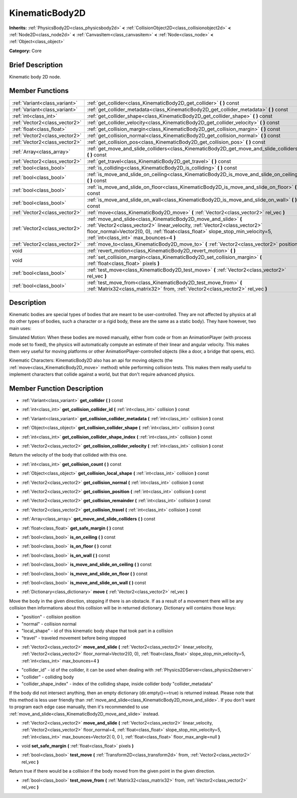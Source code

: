 .. Generated automatically by doc/tools/makerst.py in Godot's source tree.
.. DO NOT EDIT THIS FILE, but the doc/base/classes.xml source instead.

.. _class_KinematicBody2D:

KinematicBody2D
===============

**Inherits:** :ref:`PhysicsBody2D<class_physicsbody2d>` **<** :ref:`CollisionObject2D<class_collisionobject2d>` **<** :ref:`Node2D<class_node2d>` **<** :ref:`CanvasItem<class_canvasitem>` **<** :ref:`Node<class_node>` **<** :ref:`Object<class_object>`

**Category:** Core

Brief Description
-----------------

Kinematic body 2D node.

Member Functions
----------------

+--------------------------------+-----------------------------------------------------------------------------------------------------------------------------------------------------------------------------------------------------------------------------------------------------------------------------+
| :ref:`Variant<class_variant>`  | :ref:`get_collider<class_KinematicBody2D_get_collider>`  **(** **)** const                                                                                                                                                                                                  |
+--------------------------------+-----------------------------------------------------------------------------------------------------------------------------------------------------------------------------------------------------------------------------------------------------------------------------+
| :ref:`Variant<class_variant>`  | :ref:`get_collider_metadata<class_KinematicBody2D_get_collider_metadata>`  **(** **)** const                                                                                                                                                                                |
+--------------------------------+-----------------------------------------------------------------------------------------------------------------------------------------------------------------------------------------------------------------------------------------------------------------------------+
| :ref:`int<class_int>`          | :ref:`get_collider_shape<class_KinematicBody2D_get_collider_shape>`  **(** **)** const                                                                                                                                                                                      |
+--------------------------------+-----------------------------------------------------------------------------------------------------------------------------------------------------------------------------------------------------------------------------------------------------------------------------+
| :ref:`Vector2<class_vector2>`  | :ref:`get_collider_velocity<class_KinematicBody2D_get_collider_velocity>`  **(** **)** const                                                                                                                                                                                |
+--------------------------------+-----------------------------------------------------------------------------------------------------------------------------------------------------------------------------------------------------------------------------------------------------------------------------+
| :ref:`float<class_float>`      | :ref:`get_collision_margin<class_KinematicBody2D_get_collision_margin>`  **(** **)** const                                                                                                                                                                                  |
+--------------------------------+-----------------------------------------------------------------------------------------------------------------------------------------------------------------------------------------------------------------------------------------------------------------------------+
| :ref:`Vector2<class_vector2>`  | :ref:`get_collision_normal<class_KinematicBody2D_get_collision_normal>`  **(** **)** const                                                                                                                                                                                  |
+--------------------------------+-----------------------------------------------------------------------------------------------------------------------------------------------------------------------------------------------------------------------------------------------------------------------------+
| :ref:`Vector2<class_vector2>`  | :ref:`get_collision_pos<class_KinematicBody2D_get_collision_pos>`  **(** **)** const                                                                                                                                                                                        |
+--------------------------------+-----------------------------------------------------------------------------------------------------------------------------------------------------------------------------------------------------------------------------------------------------------------------------+
| :ref:`Array<class_array>`      | :ref:`get_move_and_slide_colliders<class_KinematicBody2D_get_move_and_slide_colliders>`  **(** **)** const                                                                                                                                                                  |
+--------------------------------+-----------------------------------------------------------------------------------------------------------------------------------------------------------------------------------------------------------------------------------------------------------------------------+
| :ref:`Vector2<class_vector2>`  | :ref:`get_travel<class_KinematicBody2D_get_travel>`  **(** **)** const                                                                                                                                                                                                      |
+--------------------------------+-----------------------------------------------------------------------------------------------------------------------------------------------------------------------------------------------------------------------------------------------------------------------------+
| :ref:`bool<class_bool>`        | :ref:`is_colliding<class_KinematicBody2D_is_colliding>`  **(** **)** const                                                                                                                                                                                                  |
+--------------------------------+-----------------------------------------------------------------------------------------------------------------------------------------------------------------------------------------------------------------------------------------------------------------------------+
| :ref:`bool<class_bool>`        | :ref:`is_move_and_slide_on_ceiling<class_KinematicBody2D_is_move_and_slide_on_ceiling>`  **(** **)** const                                                                                                                                                                  |
+--------------------------------+-----------------------------------------------------------------------------------------------------------------------------------------------------------------------------------------------------------------------------------------------------------------------------+
| :ref:`bool<class_bool>`        | :ref:`is_move_and_slide_on_floor<class_KinematicBody2D_is_move_and_slide_on_floor>`  **(** **)** const                                                                                                                                                                      |
+--------------------------------+-----------------------------------------------------------------------------------------------------------------------------------------------------------------------------------------------------------------------------------------------------------------------------+
| :ref:`bool<class_bool>`        | :ref:`is_move_and_slide_on_wall<class_KinematicBody2D_is_move_and_slide_on_wall>`  **(** **)** const                                                                                                                                                                        |
+--------------------------------+-----------------------------------------------------------------------------------------------------------------------------------------------------------------------------------------------------------------------------------------------------------------------------+
| :ref:`Vector2<class_vector2>`  | :ref:`move<class_KinematicBody2D_move>`  **(** :ref:`Vector2<class_vector2>` rel_vec  **)**                                                                                                                                                                                 |
+--------------------------------+-----------------------------------------------------------------------------------------------------------------------------------------------------------------------------------------------------------------------------------------------------------------------------+
| :ref:`Vector2<class_vector2>`  | :ref:`move_and_slide<class_KinematicBody2D_move_and_slide>`  **(** :ref:`Vector2<class_vector2>` linear_velocity, :ref:`Vector2<class_vector2>` floor_normal=Vector2(0, 0), :ref:`float<class_float>` slope_stop_min_velocity=5, :ref:`int<class_int>` max_bounces=4  **)** |
+--------------------------------+-----------------------------------------------------------------------------------------------------------------------------------------------------------------------------------------------------------------------------------------------------------------------------+
| :ref:`Vector2<class_vector2>`  | :ref:`move_to<class_KinematicBody2D_move_to>`  **(** :ref:`Vector2<class_vector2>` position  **)**                                                                                                                                                                          |
+--------------------------------+-----------------------------------------------------------------------------------------------------------------------------------------------------------------------------------------------------------------------------------------------------------------------------+
| void                           | :ref:`revert_motion<class_KinematicBody2D_revert_motion>`  **(** **)**                                                                                                                                                                                                      |
+--------------------------------+-----------------------------------------------------------------------------------------------------------------------------------------------------------------------------------------------------------------------------------------------------------------------------+
| void                           | :ref:`set_collision_margin<class_KinematicBody2D_set_collision_margin>`  **(** :ref:`float<class_float>` pixels  **)**                                                                                                                                                      |
+--------------------------------+-----------------------------------------------------------------------------------------------------------------------------------------------------------------------------------------------------------------------------------------------------------------------------+
| :ref:`bool<class_bool>`        | :ref:`test_move<class_KinematicBody2D_test_move>`  **(** :ref:`Vector2<class_vector2>` rel_vec  **)**                                                                                                                                                                       |
+--------------------------------+-----------------------------------------------------------------------------------------------------------------------------------------------------------------------------------------------------------------------------------------------------------------------------+
| :ref:`bool<class_bool>`        | :ref:`test_move_from<class_KinematicBody2D_test_move_from>`  **(** :ref:`Matrix32<class_matrix32>` from, :ref:`Vector2<class_vector2>` rel_vec  **)**                                                                                                                       |
+--------------------------------+-----------------------------------------------------------------------------------------------------------------------------------------------------------------------------------------------------------------------------------------------------------------------------+

Description
-----------

Kinematic bodies are special types of bodies that are meant to be user-controlled. They are not affected by physics at all (to other types of bodies, such a character or a rigid body, these are the same as a static body). They have however, two main uses:

Simulated Motion: When these bodies are moved manually, either from code or from an AnimationPlayer (with process mode set to fixed), the physics will automatically compute an estimate of their linear and angular velocity. This makes them very useful for moving platforms or other AnimationPlayer-controlled objects (like a door, a bridge that opens, etc).

Kinematic Characters: KinematicBody2D also has an api for moving objects (the :ref:`move<class_KinematicBody2D_move>` method) while performing collision tests. This makes them really useful to implement characters that collide against a world, but that don't require advanced physics.

Member Function Description
---------------------------

.. _class_KinematicBody2D_get_collision_collider:

- :ref:`Variant<class_variant>`  **get_collider**  **(** **)** const

.. _class_KinematicBody2D_get_collision_collider_id:

- :ref:`int<class_int>`  **get_collision_collider_id**  **(** :ref:`int<class_int>` collision  **)** const

.. _class_KinematicBody2D_get_collision_collider_metadata:

- :ref:`Variant<class_variant>`  **get_collision_collider_metadata**  **(** :ref:`int<class_int>` collision  **)** const

.. _class_KinematicBody2D_get_collision_collider_shape:

- :ref:`Object<class_object>`  **get_collision_collider_shape**  **(** :ref:`int<class_int>` collision  **)** const

.. _class_KinematicBody2D_get_collision_collider_shape_index:

- :ref:`int<class_int>`  **get_collision_collider_shape_index**  **(** :ref:`int<class_int>` collision  **)** const

.. _class_KinematicBody2D_get_collision_collider_velocity:

- :ref:`Vector2<class_vector2>`  **get_collision_collider_velocity**  **(** :ref:`int<class_int>` collision  **)** const

Return the velocity of the body that collided with this one.

.. _class_KinematicBody2D_get_collision_count:

- :ref:`int<class_int>`  **get_collision_count**  **(** **)** const

.. _class_KinematicBody2D_get_collision_local_shape:

- :ref:`Object<class_object>`  **get_collision_local_shape**  **(** :ref:`int<class_int>` collision  **)** const

.. _class_KinematicBody2D_get_collision_normal:

- :ref:`Vector2<class_vector2>`  **get_collision_normal**  **(** :ref:`int<class_int>` collision  **)** const

.. _class_KinematicBody2D_get_collision_position:

- :ref:`Vector2<class_vector2>`  **get_collision_position**  **(** :ref:`int<class_int>` collision  **)** const

.. _class_KinematicBody2D_get_collision_remainder:

- :ref:`Vector2<class_vector2>`  **get_collision_remainder**  **(** :ref:`int<class_int>` collision  **)** const

.. _class_KinematicBody2D_get_collision_travel:

- :ref:`Vector2<class_vector2>`  **get_collision_travel**  **(** :ref:`int<class_int>` collision  **)** const

.. _class_KinematicBody2D_get_floor_velocity:

.. _class_KinematicBody2D_get_move_and_slide_colliders:

- :ref:`Array<class_array>`  **get_move_and_slide_colliders**  **(** **)** const

.. _class_KinematicBody2D_get_travel:

.. _class_KinematicBody2D_get_safe_margin:

- :ref:`float<class_float>`  **get_safe_margin**  **(** **)** const

.. _class_KinematicBody2D_is_on_ceiling:

- :ref:`bool<class_bool>`  **is_on_ceiling**  **(** **)** const

.. _class_KinematicBody2D_is_on_floor:

- :ref:`bool<class_bool>`  **is_on_floor**  **(** **)** const

.. _class_KinematicBody2D_is_on_wall:

- :ref:`bool<class_bool>`  **is_on_wall**  **(** **)** const

.. _class_KinematicBody2D_is_move_and_slide_on_ceiling:

- :ref:`bool<class_bool>`  **is_move_and_slide_on_ceiling**  **(** **)** const

.. _class_KinematicBody2D_is_move_and_slide_on_floor:

- :ref:`bool<class_bool>`  **is_move_and_slide_on_floor**  **(** **)** const

.. _class_KinematicBody2D_is_move_and_slide_on_wall:

- :ref:`bool<class_bool>`  **is_move_and_slide_on_wall**  **(** **)** const

.. _class_KinematicBody2D_move:

- :ref:`Dictionary<class_dictionary>`  **move**  **(** :ref:`Vector2<class_vector2>` rel_vec  **)**

Move the body in the given direction, stopping if there is an obstacle. If as a result of a movement there will be any collision then informations about this collision will be in returned dictionary.	Dictionary will contains those keys:

- "position" - collision position

- "normal" - collision normal

- "local_shape" - id of this kinematic body shape that took part in a collision

- "travel" -  traveled movement before being stopped

.. _class_KinematicBody2D_move_and_slide:

- :ref:`Vector2<class_vector2>`  **move_and_slide**  **(** :ref:`Vector2<class_vector2>` linear_velocity, :ref:`Vector2<class_vector2>` floor_normal=Vector2(0, 0), :ref:`float<class_float>` slope_stop_min_velocity=5, :ref:`int<class_int>` max_bounces=4  **)**

.. _class_KinematicBody2D_move_to:

- "collider_id" - id of the collider, it can be used when dealing with :ref:`Physics2DServer<class_physics2dserver>`

- "collider" - colliding body

- "collider_shape_index" - index of the colliding shape, inside collider body "collider_metadata"

If the body did not intersect anything, then an empty dictionary (dir.empty()==true) is returned instead. Please note that this method is less user friendly than :ref:`move_and_slide<class_KinematicBody2D_move_and_slide>`. If you don't want to program each edge case manually, then it's recommended to use :ref:`move_and_slide<class_KinematicBody2D_move_and_slide>` instead.

.. _class_KinematicBody2D_move_and_slide:

- :ref:`Vector2<class_vector2>`  **move_and_slide**  **(** :ref:`Vector2<class_vector2>` linear_velocity, :ref:`Vector2<class_vector2>` floor_normal=4, :ref:`float<class_float>` slope_stop_min_velocity=5, :ref:`int<class_int>` max_bounces=Vector2( 0, 0 ), :ref:`float<class_float>` floor_max_angle=null  **)**

.. _class_KinematicBody2D_set_safe_margin:

- void  **set_safe_margin**  **(** :ref:`float<class_float>` pixels  **)**

.. _class_KinematicBody2D_test_move:

- :ref:`bool<class_bool>`  **test_move**  **(** :ref:`Transform2D<class_transform2d>` from, :ref:`Vector2<class_vector2>` rel_vec  **)**

Return true if there would be a collision if the body moved from the given point in the given direction.

.. _class_KinematicBody2D_test_move_from:

- :ref:`bool<class_bool>`  **test_move_from**  **(** :ref:`Matrix32<class_matrix32>` from, :ref:`Vector2<class_vector2>` rel_vec  **)**


